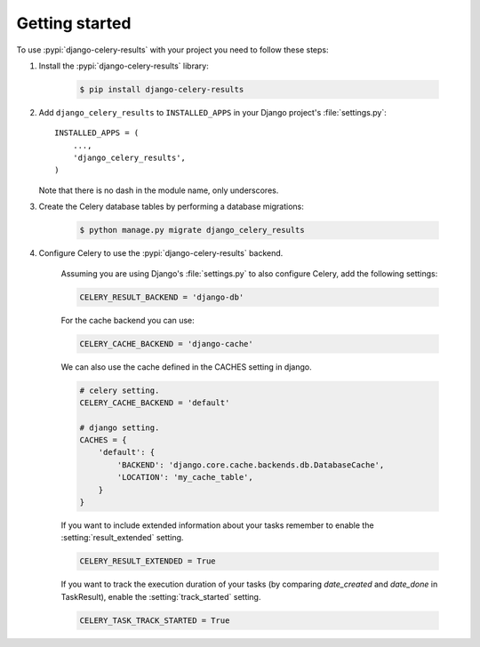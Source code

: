 Getting started
===============

To use :pypi:`django-celery-results` with your project you need to follow these steps:

#. Install the :pypi:`django-celery-results` library:

    .. code-block:: console

        $ pip install django-celery-results

#. Add ``django_celery_results`` to ``INSTALLED_APPS`` in your
   Django project's :file:`settings.py`::

        INSTALLED_APPS = (
            ...,
            'django_celery_results',
        )

   Note that there is no dash in the module name, only underscores.

#. Create the Celery database tables by performing a database migrations:

    .. code-block:: console

        $ python manage.py migrate django_celery_results

#. Configure Celery to use the :pypi:`django-celery-results` backend.

    Assuming you are using Django's :file:`settings.py` to also configure
    Celery, add the following settings:

    .. code-block:: python

        CELERY_RESULT_BACKEND = 'django-db'

    For the cache backend you can use:

    .. code-block:: python

        CELERY_CACHE_BACKEND = 'django-cache'

    We can also use the cache defined in the CACHES setting in django.

    .. code-block:: python

        # celery setting.
        CELERY_CACHE_BACKEND = 'default'

        # django setting.
        CACHES = {
            'default': {
                'BACKEND': 'django.core.cache.backends.db.DatabaseCache',
                'LOCATION': 'my_cache_table',
            }
        }

    If you want to include extended information about your tasks remember to enable the :setting:`result_extended` setting.

    .. code-block:: python

        CELERY_RESULT_EXTENDED = True

    If you want to track the execution duration of your tasks (by comparing `date_created` and `date_done` in TaskResult), enable the :setting:`track_started` setting.
    
    .. code-block:: python

        CELERY_TASK_TRACK_STARTED = True
